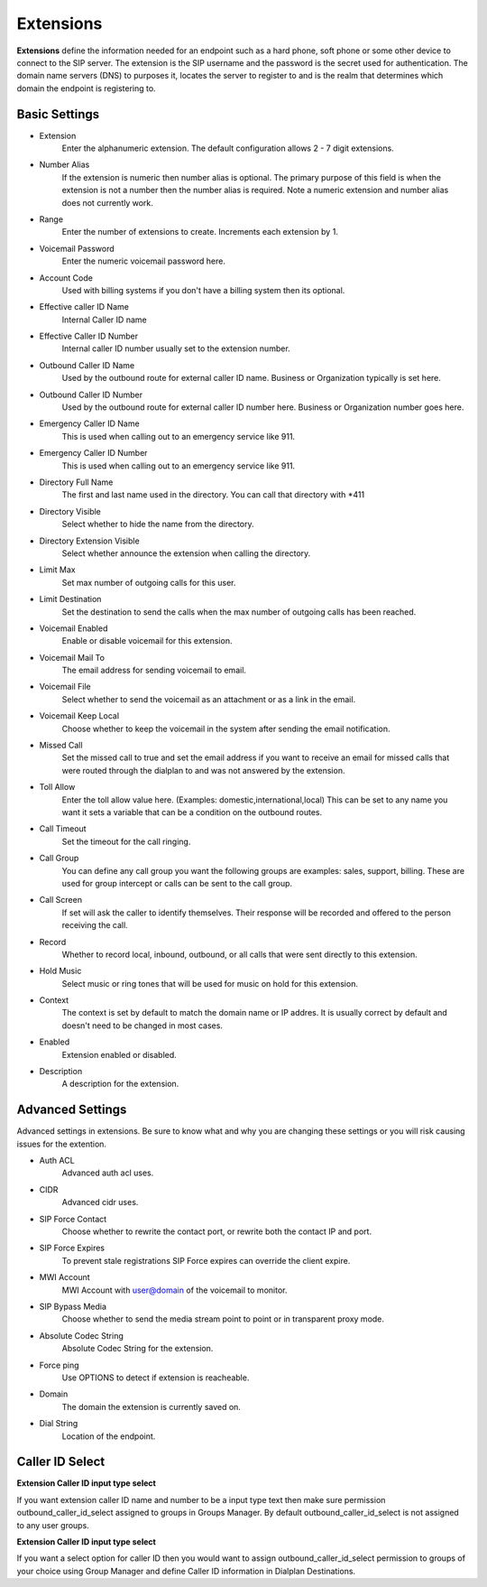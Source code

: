 ************
Extensions
************

**Extensions** define the information needed for an endpoint such as a hard phone, soft phone or some other device to connect to the SIP server. The extension is the SIP username and the password is the secret used for authentication. The domain name servers (DNS) to purposes it, locates the server to register to and is the realm that determines which domain the endpoint is registering to.


.. image:: ../_static/images/accounts/fusionpbx_accounts_extensions.jpg
        :scale: 85%


Basic Settings
~~~~~~~~~~~~~~~~

*  Extension 	
    Enter the alphanumeric extension. The default configuration allows 2 - 7 digit extensions.
*  Number Alias 	
    If the extension is numeric then number alias is optional. The primary purpose of this field is when the extension is not a number then the number alias is required. Note a numeric extension and number alias does not currently work.
*  Range 	
    Enter the number of extensions to create. Increments each extension by 1.
*  Voicemail Password 	
    Enter the numeric voicemail password here.
*  Account Code 	
    Used with billing systems if you don't have a billing system then its optional.
*  Effective caller ID Name 	
    Internal Caller ID name
*  Effective Caller ID Number 	
    Internal caller ID number usually set to the extension number.
*  Outbound Caller ID Name 	
    Used by the outbound route for external caller ID name. Business or Organization typically is set here.
*  Outbound Caller ID Number 	
    Used by the outbound route for external caller ID number here. Business or Organization number goes here.
*  Emergency Caller ID Name 	
    This is used when calling out to an emergency service like 911.
*  Emergency Caller ID Number 	
    This is used when calling out to an emergency service like 911.
*  Directory Full Name 	
    The first and last name used in the directory. You can call that directory with *411
*  Directory Visible 	
    Select whether to hide the name from the directory.
*  Directory Extension Visible 	
    Select whether announce the extension when calling the directory.
*  Limit Max 	
    Set max number of outgoing calls for this user.
*  Limit Destination 	
    Set the destination to send the calls when the max number of outgoing calls has been reached.
*  Voicemail Enabled 	
    Enable or disable voicemail for this extension.
*  Voicemail Mail To 	
    The email address for sending voicemail to email.
*  Voicemail File 	
    Select whether to send the voicemail as an attachment or as a link in the email.
*  Voicemail Keep Local 	
    Choose whether to keep the voicemail in the system after sending the email notification.
*  Missed Call 	
    Set the missed call to true and set the email address if you want to receive an email for missed calls that were routed through the dialplan to and was not answered by the extension.
*  Toll Allow 	
    Enter the toll allow value here. (Examples: domestic,international,local) This can be set to any name you want it sets a variable that can be a condition on the outbound routes.
*  Call Timeout 	
    Set the timeout for the call ringing.
*  Call Group 	
    You can define any call group you want the following groups are examples: sales, support, billing. These are used for group intercept or calls can be sent to the call group.
*  Call Screen 	
    If set will ask the caller to identify themselves. Their response will be recorded and offered to the person receiving the call.
*  Record 	
    Whether to record local, inbound, outbound, or all calls that were sent directly to this extension.
*  Hold Music 	
    Select music or ring tones that will be used for music on hold for this extension.
*  Context 	
    The context is set by default to match the domain name or IP addres. It is usually correct by default and doesn't need to be changed in most cases.

*  Enabled
    Extension enabled or disabled.
*  Description
    A description for the extension.


Advanced Settings
~~~~~~~~~~~~~~~~~~~

Advanced settings in extensions. Be sure to know what and why you are changing these settings or you will risk causing issues for the extention.

.. image:: ../_static/images/accounts/fusionpbx_accounts_extensions_advanced.jpg
        :scale: 85%

*  Auth ACL
    Advanced auth acl uses.
*  CIDR
    Advanced cidr uses.
*  SIP Force Contact
    Choose whether to rewrite the contact port, or rewrite both the contact IP and port.
*  SIP Force Expires
    To prevent stale registrations SIP Force expires can override the client expire.
*  MWI Account
    MWI Account with user@domain of the voicemail to monitor.
*  SIP Bypass Media
    Choose whether to send the media stream point to point or in transparent proxy mode.
*  Absolute Codec String
    Absolute Codec String for the extension.
*  Force ping
    Use OPTIONS to detect if extension is reacheable.
*  Domain
    The domain the extension is currently saved on.
*  Dial String
    Location of the endpoint.
    

Caller ID Select
~~~~~~~~~~~~~~~~

**Extension Caller ID input type select**

If you want extension caller ID name and number to be a input type text then make sure permission outbound_caller_id_select assigned to groups in Groups Manager.  By default outbound_caller_id_select is not assigned to any user groups.


**Extension Caller ID input type select**

If you want a select option for caller ID then you would want to assign outbound_caller_id_select permission to groups of your choice using Group Manager and define Caller ID information in Dialplan Destinations.
